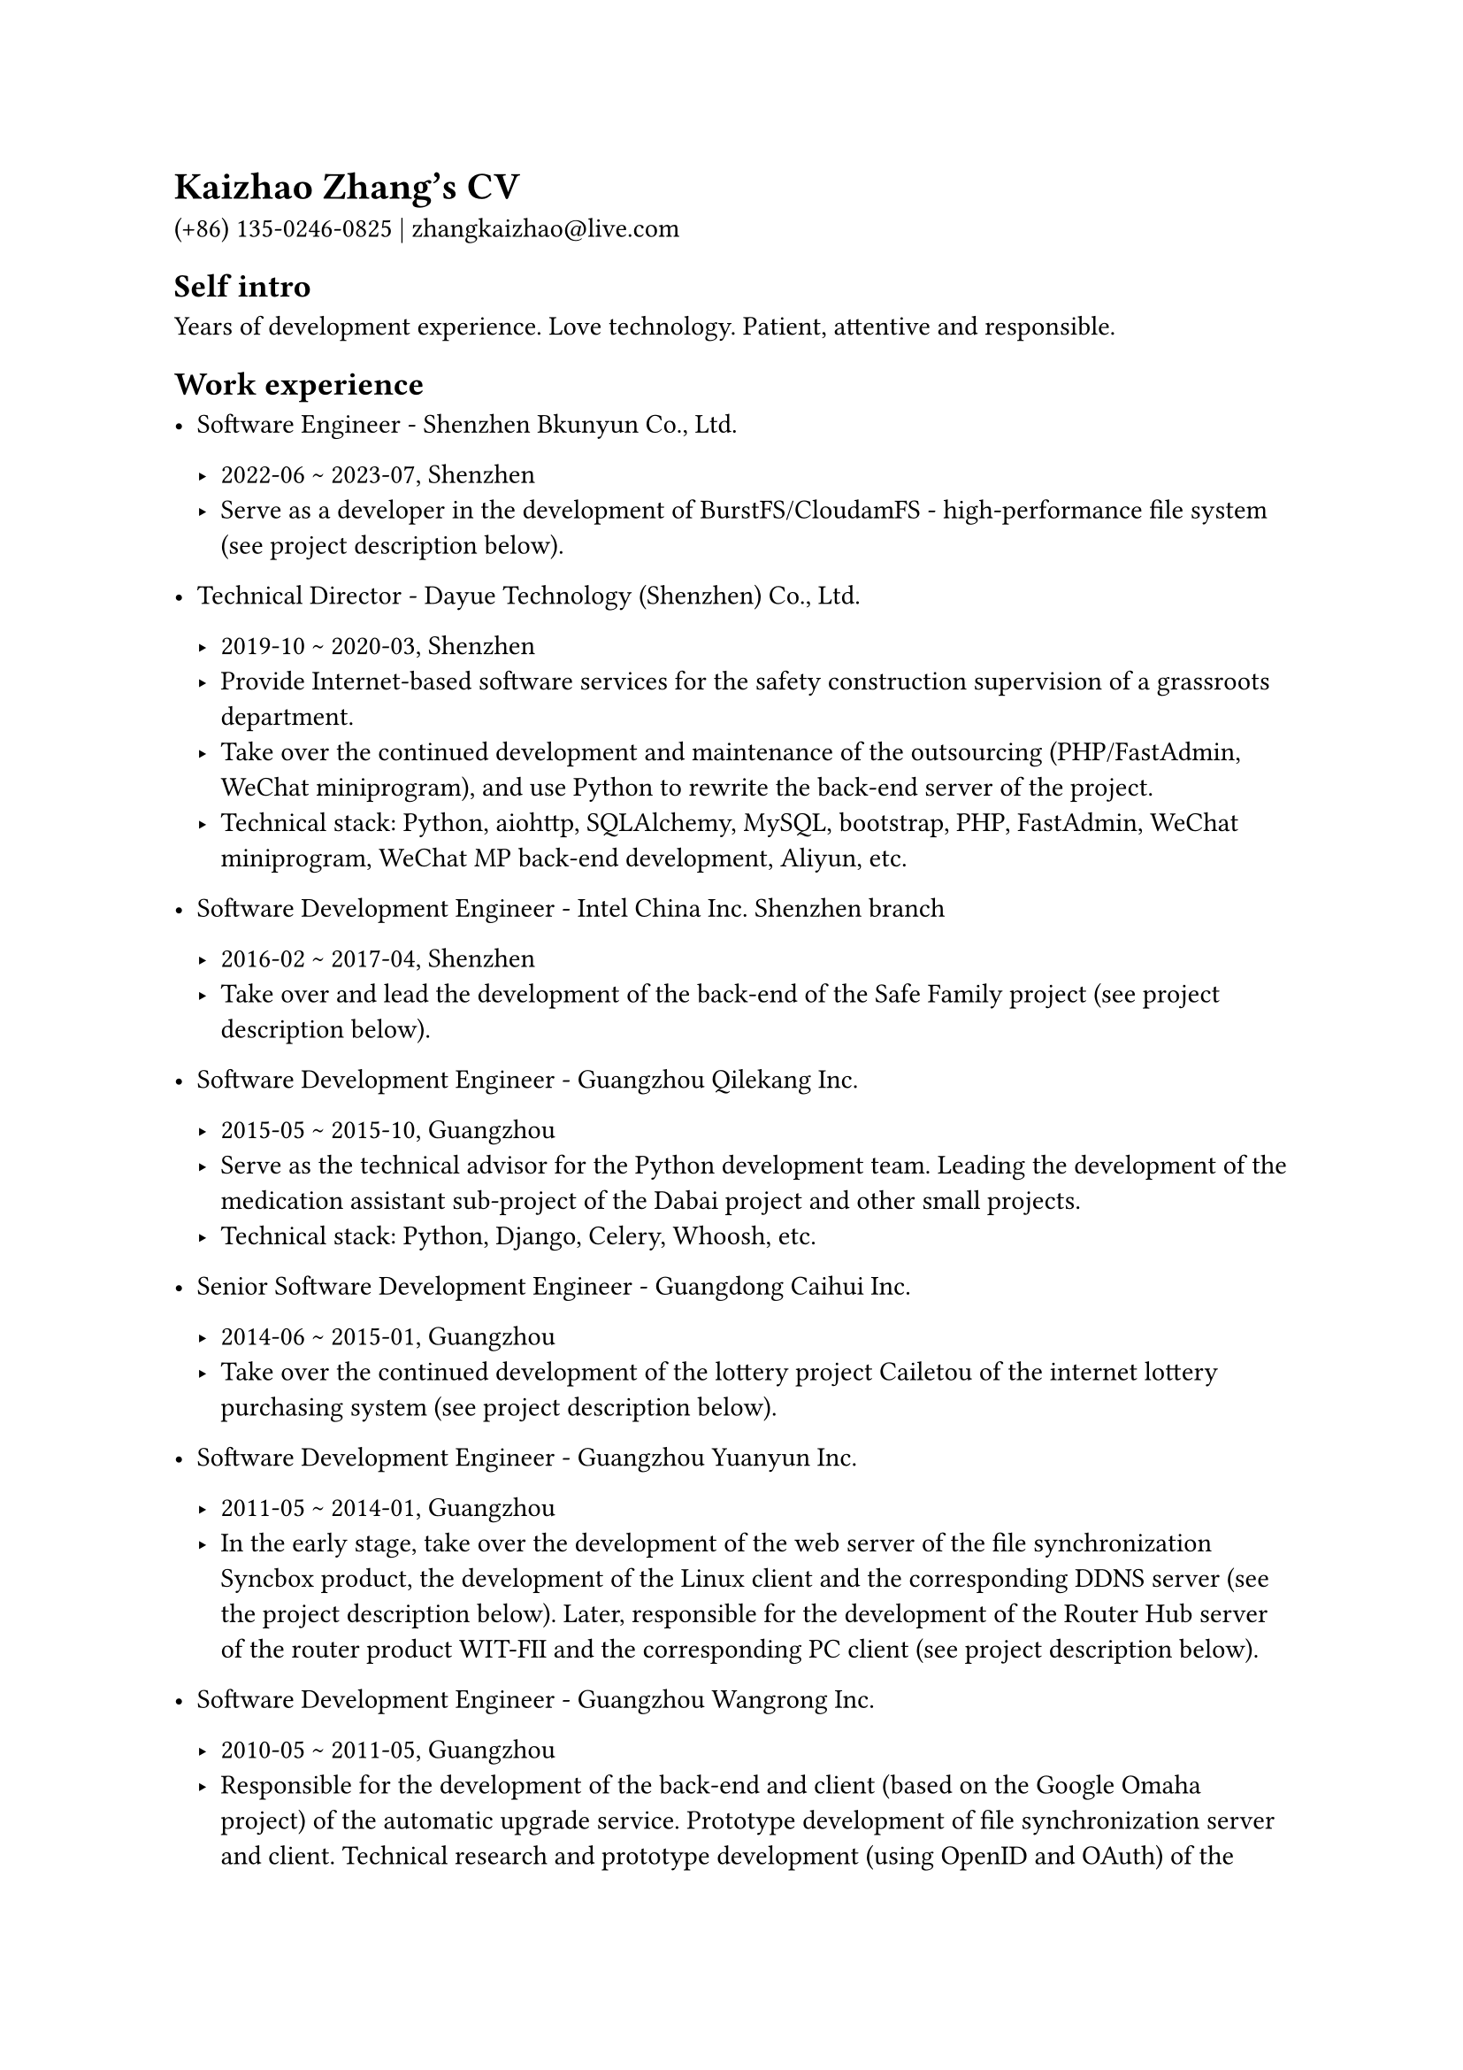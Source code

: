 = Kaizhao Zhang's CV

(+86) 135-0246-0825 | zhangkaizhao\@live.com

== Self intro

Years of development experience. Love technology. Patient, attentive and responsible.

== Work experience

- Software Engineer - Shenzhen Bkunyun Co., Ltd.

  - 2022-06 \~ 2023-07, Shenzhen
  - Serve as a developer in the development of BurstFS/CloudamFS - high-performance file system (see project description below).

- Technical Director - Dayue Technology (Shenzhen) Co., Ltd.

  - 2019-10 \~ 2020-03, Shenzhen
  - Provide Internet-based software services for the safety construction supervision of a grassroots department.
  - Take over the continued development and maintenance of the outsourcing (PHP/FastAdmin, WeChat miniprogram), and use Python to rewrite the back-end server of the project.
  - Technical stack: Python, aiohttp, SQLAlchemy, MySQL, bootstrap, PHP, FastAdmin, WeChat miniprogram, WeChat MP back-end development, Aliyun, etc.

- Software Development Engineer - Intel China Inc. Shenzhen branch

  - 2016-02 \~ 2017-04, Shenzhen
  - Take over and lead the development of the back-end of the Safe Family project (see project description below).

- Software Development Engineer - Guangzhou Qilekang Inc.

  - 2015-05 \~ 2015-10, Guangzhou
  - Serve as the technical advisor for the Python development team. Leading the development of the medication assistant sub-project of the Dabai project and other small projects.
  - Technical stack: Python, Django, Celery, Whoosh, etc.

- Senior Software Development Engineer - Guangdong Caihui Inc.

  - 2014-06 \~ 2015-01, Guangzhou
  - Take over the continued development of the lottery project Cailetou of the internet lottery purchasing system (see project description below).

- Software Development Engineer - Guangzhou Yuanyun Inc.

  - 2011-05 \~ 2014-01, Guangzhou
  - In the early stage, take over the development of the web server of the file synchronization Syncbox product, the development of the Linux client and the corresponding DDNS server (see the project description below). Later, responsible for the development of the Router Hub server of the router product WIT-FII and the corresponding PC client (see project description below).

- Software Development Engineer - Guangzhou Wangrong Inc.

  - 2010-05 \~ 2011-05, Guangzhou
  - Responsible for the development of the back-end and client (based on the Google Omaha project) of the automatic upgrade service. Prototype development of file synchronization server and client. Technical research and prototype development (using OpenID and OAuth) of the Certification Union project. Deployment and management of servers and other work, project management system servers.
  - Technical stack: Python, Tornado, wxPython, MongoDB, Java, Tomcat, etc.

- Software Development Engineer - Shanghai Zopen Inc.

  - 2008-09 \~ 2009-12, Guangzhou
  - In the early stage, responsible for the front-end development of EveryDo products, and in the later stage, take over the development of the EveryDo back-end account system, etc., and assist in the deployment and operation of the products.
  - Technical stack: Python, Zope 3, etc.

- Mechanical Engineer - Shantou Goworld Display Inc.

  - 2006-04 \~ 2008-07, Shantou
  - In the early stage, mainly responsible for the maintenance of the production equipment in the pre-process, and in the later stage mainly responsible for the maintenance of the production equipment in the post-process. And responsible for the design and improvement of related accessories and fixtures.
  - Technical stack for design: AutoCAD and SolidWorks.

== Projects

- Personal projects

  2008 \~ now

  - `quick-doc-viewer`: A quick documentation viewer for developers to preview documentations. Technical stack: Rust
  - `skb`: Simple knowledge base. Technical stack: Crystal
  - `repos`: A local repositories manager. Technical stack: Rust
  - `asciidoctor_cjk_breaks`: An extension for Asciidoctor that suppresses line breaks between east asian characters. Technical stack: Ruby
  - `sfss`: Small file storage service. Technical stack: Python, Beansdb
  - `magicoding`: A naive blog running on Google AppEngine. Technical stack: Python, Tornado, Markdown, Google AppEngine, etc.
  - `webmailbox`: Web mailbox client to manage mails. Technical stack: Python

  More personal projects and details can be found from my GitHub account (see link below).

- BurstFS/CloudamFS - Shenzhen Bkunyun Co., Ltd.
  - 2022-06 \~ 2023-07
  - Description: High-performance parallel file system, based on interceptor technology (LD_PRELOAD), compatible with POSIX, mainly used on public clouds, including AWS, Alibaba Cloud, Huawei Cloud, etc., providing underlying file system support for high-performance computing (HPC) software. BurstFS ranks 7th in IO500's SC22 ranking (see link below).
  - Mainly responsible for the synchronization between the file system and external object storage services and the synchronization between multiple file system clusters.
  - Technical stack: Rust, tokio, RocksDB, gRPC, AWS S3, Alibaba Cloud OSS, etc.

- Safe Family - Intel China Inc. Shenzhen branch

  - 2016-03 \~ 2017-03
  - Description: A cross-platform home device protection system that supports Android, iOS, and Windows platforms. Features include: application availability control; web page URL access control (Android and Windows platforms only); device time-of-day control (Android and iOS platforms only); electronic map fence settings (Android and iOS platforms only); new Instant notification and instant response control of application, access to webpage URL, device usage time; timely reporting of device address changes and timely notification of device access to electronic map fence; activity history and review; device location tracking in time.
  - Take over and lead the back-end development. Fix lots of issues and improve the stability of the system. Assist in managing the continuous integration (CI) part (Gerrit and TeamCity) on the server side of the project. Manage the development and test environments deployed on AWS EC2 instances.
  - Back-end technical stack: Python, Tornado, Cassandra, nginx, Supervisor, Ubuntu Server, etc.

- Annual assessment

  - 2015-11 \~ 2016-01
  - Description: Outsourcing project. Small Django project. The internal system of a institution provides the democratic evaluation function for the incumbents participating in the annual assessment. It distinguishes the general employees, middle-level cadres and members of the leadership team, and participates in the annual assessment and does not participate in the assessment. The admin management provides the annual assessment content, the assessment team, and the score calculation, assessment rating and assessment archives. At the end of the annual assessment it provides publicity announcement of the evaluation results. Finally, the admin operation documentation and deployment documentation are provided.
  - Technical stack: Python, Django, Gunicorn, MySQL, Ubuntu Server, nginx, bootstrap, jQuery, etc.

- Cailetou - Guangdong Caihui Inc.

  - 2014-06 \~ 2015-01
  - Description: Internet lottery purchasing system. Medium-sized Flask project system. Provide online shopping service for lottery and lottery for general Internet users, support for DALETOU and SHUANGSEQIU, integrated online support function and interface with a lottery purchase and ticketing. The system is divided into two parts, each of which is a separate Python/Flask project/server. One of them provides website functions for general users and another for admin management. Users can register, log in, recharge, place an order, pay, inquire about winning or not, withdraw money, participate in online activities, etc. through the website. The website also provides information. admin management provides various functions such as report, recharge, redemption and refund.
  - Work on: Add new features including virtual money, online event, etc. Improve features including withdrawal, order, payment, ticketing, back-end management functions, etc. Fix system security issues and improve structure and quality of source code.
  - Technical stack: Python, Flask, SQLAlchemy, etc.

- WIT-FII - Guangzhou Yuanyun Inc.

  - 2013-06 \~ 2014-01
  - Description: The features of Router Hub server of WIT-FII project include API service for management of accounts and routers, etc., gateway service for routers, online store, etc.
  - Work on the whole architecture and implementation of the Router Hub server. Achievements: API service for management of account and router, etc works well for iOS and Android client. The online store implements the instant payment API of Alipay, and products can be purchased normally on the online store.
  - Technical stack of Router Hub server: Python, gevent, SQLAlchemy, Redis, etc.

- Syncbox - Guangzhou Yuanyun Inc.

  - 2011-05 \~ 2013-06
  - Description: Supports multi-platform family private storage services, including file server, version server, web server and DDNS server, as well as UPnP server to penetrate the firewall. The web server includes: connecting to the file server and the version server (based on the TCP protocol and using Protocol Buffers as the data exchange format), providing web pages for online browsing and file operations; providing web APIs for mobile clients. The DDNS service provides dynamic domain name service for every device connected to the Internet and running the Syncbox service.
  - Take over and Work on: The web server includes preview images of various files (PDF, Office, audio and video, plain text, etc.), the acquisition and generation of thumbnails and the acquisition of file metadata; push files to Dropbox, Google Drive, SkyDrive, Kingsoft Kuaipan and Kupan; Added preview and thumbnail services for web pages, iOS and Android clients. The DDNS server includes receiving the IP address report from the client and is used to update the A record of the DDNS.
  - Technical stack of the web server: Python, Tornado, gevent, etc.
  - Technical stack of the DDNS server: Python, web.py, dnspython, gevent, MySQL, etc.

== Education

- South China University of Technology, 2001-2005

  Bachelor of Engineering, Mechanical Engineering and Automation

== Languages

- Chinese: Mandarin, Teochew dialect, Cantonese
- English: English: College English Test Band 4 (CET-4, 2004-03)

== Links

- Personal

  - GitHub: https://github.com/zhangkaizhao
  - LinkedIn: https://www.linkedin.com/in/zhangkaizhao

- Working

  - Safe Family: https://family.mcafee.com/
  - Cailetou: http://www.clt500.com/ (dead)
  - WIT-FII: https://www.witfii.com/index.html (dead)
  - Syncbox: http://www.syncbox.cn/ (dead) and https://www.isyncbox.com/
  - EveryDo: https://www.everydo.com/

  - Shenzhen Bkunyun Co., Ltd.: https://www.bkunyun.com/
  - Guangzhou Qilekang Inc.: https://www.7lk.com/
  - Guangzhou Wangrong Inc.: http://www.g4b.cn/ (dead)
  - Shantou Goworld Display Inc.: https://www.goworld-lcd.com/

  - IO500 SC22：https://io500.org/list/sc22/io500
